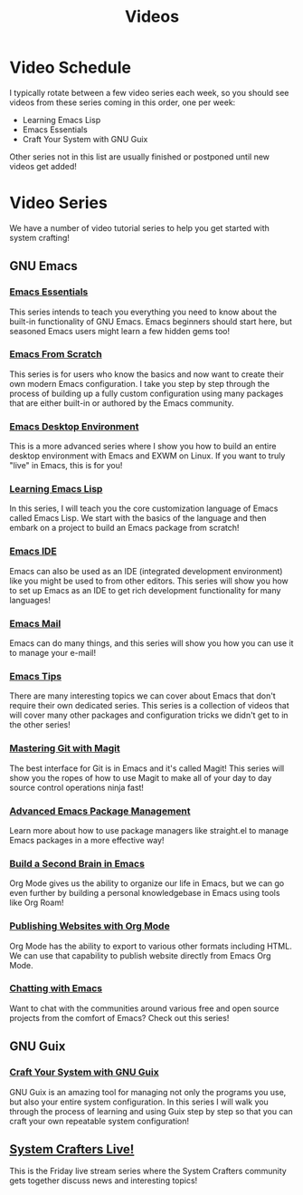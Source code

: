 #+title: Videos

* Video Schedule

I typically rotate between a few video series each week, so you should see videos from these series coming in this order, one per week:

- Learning Emacs Lisp
- Emacs Essentials
- Craft Your System with GNU Guix

Other series not in this list are usually finished or postponed until new videos get added!

* Video Series

We have a number of video tutorial series to help you get started with system crafting!

** GNU Emacs

*** [[../emacs-essentials/][Emacs Essentials]]

This series intends to teach you everything you need to know about the built-in functionality of GNU Emacs. Emacs beginners should start here, but seasoned Emacs users might learn a few hidden gems too!

*** [[../emacs-from-scratch/][Emacs From Scratch]]

This series is for users who know the basics and now want to create their own modern Emacs configuration.  I take you step by step through the process of building up a fully custom configuration using many packages that are either built-in or authored by the Emacs community.

*** [[../emacs-desktop-environment/][Emacs Desktop Environment]]

This is a more advanced series where I show you how to build an entire desktop environment with Emacs and EXWM on Linux.  If you want to truly "live" in Emacs, this is for you!

*** [[../learning-emacs-lisp/][Learning Emacs Lisp]]

In this series, I will teach you the core customization language of Emacs called Emacs Lisp.  We start with the basics of the language and then embark on a project to build an Emacs package from scratch!

*** [[../emacs-ide/][Emacs IDE]]

Emacs can also be used as an IDE (integrated development environment) like you might be used to from other editors.  This series will show you how to set up Emacs as an IDE to get rich development functionality for many languages!

*** [[../emacs-mail/][Emacs Mail]]

Emacs can do many things, and this series will show you how you can use it to manage your e-mail!

*** [[../emacs-tips/][Emacs Tips]]

There are many interesting topics we can cover about Emacs that don't require their own dedicated series.  This series is a collection of videos that will cover many other packages and configuration tricks we didn't get to in the other series!

*** [[../mastering-git-with-magit/][Mastering Git with Magit]]

The best interface for Git is in Emacs and it's called Magit!  This series will show you the ropes of how to use Magit to make all of your day to day source control operations ninja fast!

*** [[../advanced-package-management/][Advanced Emacs Package Management]]

Learn more about how to use package managers like straight.el to manage Emacs packages in a more effective way!

*** [[../build-a-second-brain-in-emacs/][Build a Second Brain in Emacs]]

Org Mode gives us the ability to organize our life in Emacs, but we can go even further by building a personal knowledgebase in Emacs using tools like Org Roam!

*** [[../publishing-websites-with-org-mode/][Publishing Websites with Org Mode]]

Org Mode has the ability to export to various other formats including HTML. We can use that capability to publish website directly from Emacs Org Mode.

*** [[../chatting-with-emacs/][Chatting with Emacs]]

Want to chat with the communities around various free and open source projects from the comfort of Emacs?  Check out this series!

** GNU Guix

*** [[../craft-your-system-with-guix/][Craft Your System with GNU Guix]]

GNU Guix is an amazing tool for managing not only the programs you use, but also your entire system configuration.  In this series I will walk you through the process of learning and using Guix step by step so that you can craft your own repeatable system configuration!

** [[../live-streams/][System Crafters Live!]]

This is the Friday live stream series where the System Crafters community gets together discuss news and interesting topics!
